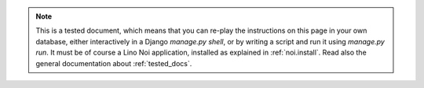 .. note::

  This is a tested document, which means that you can 
  re-play the instructions on this page in your own database, 
  either interactively in a Django `manage.py shell`, 
  or by writing a script and run it using `manage.py run`.
  It must be of course a Lino Noi application, 
  installed as explained in :ref:`noi.install`.
  Read also the general documentation about :ref:`tested_docs`.
  
